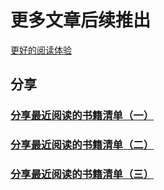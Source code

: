 * 更多文章后续推出

  [[https://tiglapiles.github.io/article/][更好的阅读体验]]

** 分享

*** [[./src/recent_reading.md][分享最近阅读的书籍清单（一）]]

*** [[./src/recent_reading2.zh.md][分享最近阅读的书籍清单（二）]]

*** [[./src/recent_reading3.zh.md][分享最近阅读的书籍清单（三）]]
